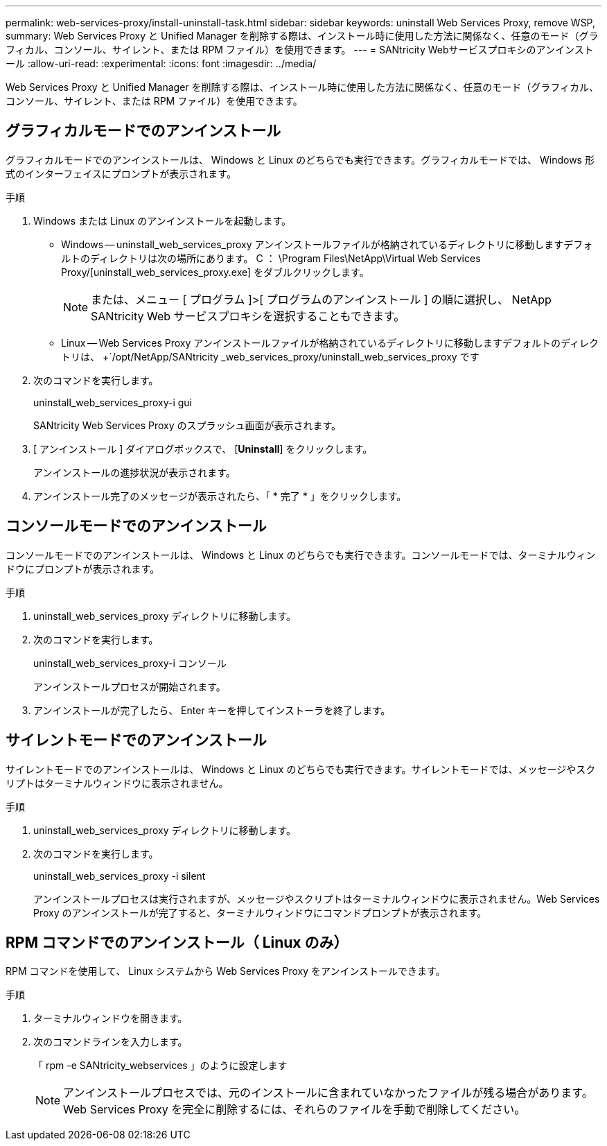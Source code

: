 ---
permalink: web-services-proxy/install-uninstall-task.html 
sidebar: sidebar 
keywords: uninstall Web Services Proxy, remove WSP, 
summary: Web Services Proxy と Unified Manager を削除する際は、インストール時に使用した方法に関係なく、任意のモード（グラフィカル、コンソール、サイレント、または RPM ファイル）を使用できます。 
---
= SANtricity Webサービスプロキシのアンインストール
:allow-uri-read: 
:experimental: 
:icons: font
:imagesdir: ../media/


[role="lead"]
Web Services Proxy と Unified Manager を削除する際は、インストール時に使用した方法に関係なく、任意のモード（グラフィカル、コンソール、サイレント、または RPM ファイル）を使用できます。



== グラフィカルモードでのアンインストール

グラフィカルモードでのアンインストールは、 Windows と Linux のどちらでも実行できます。グラフィカルモードでは、 Windows 形式のインターフェイスにプロンプトが表示されます。

.手順
. Windows または Linux のアンインストールを起動します。
+
** Windows -- uninstall_web_services_proxy アンインストールファイルが格納されているディレクトリに移動しますデフォルトのディレクトリは次の場所にあります。 C ： \Program Files\NetApp\Virtual Web Services Proxy/[uninstall_web_services_proxy.exe] をダブルクリックします。
+

NOTE: または、メニュー [ プログラム ]>[ プログラムのアンインストール ] の順に選択し、 NetApp SANtricity Web サービスプロキシを選択することもできます。

** Linux -- Web Services Proxy アンインストールファイルが格納されているディレクトリに移動しますデフォルトのディレクトリは、 +`/opt/NetApp/SANtricity _web_services_proxy/uninstall_web_services_proxy です


. 次のコマンドを実行します。
+
uninstall_web_services_proxy-i gui

+
SANtricity Web Services Proxy のスプラッシュ画面が表示されます。

. [ アンインストール ] ダイアログボックスで、 [*Uninstall*] をクリックします。
+
アンインストールの進捗状況が表示されます。

. アンインストール完了のメッセージが表示されたら、「 * 完了 * 」をクリックします。




== コンソールモードでのアンインストール

コンソールモードでのアンインストールは、 Windows と Linux のどちらでも実行できます。コンソールモードでは、ターミナルウィンドウにプロンプトが表示されます。

.手順
. uninstall_web_services_proxy ディレクトリに移動します。
. 次のコマンドを実行します。
+
uninstall_web_services_proxy-i コンソール

+
アンインストールプロセスが開始されます。

. アンインストールが完了したら、 Enter キーを押してインストーラを終了します。




== サイレントモードでのアンインストール

サイレントモードでのアンインストールは、 Windows と Linux のどちらでも実行できます。サイレントモードでは、メッセージやスクリプトはターミナルウィンドウに表示されません。

.手順
. uninstall_web_services_proxy ディレクトリに移動します。
. 次のコマンドを実行します。
+
uninstall_web_services_proxy -i silent

+
アンインストールプロセスは実行されますが、メッセージやスクリプトはターミナルウィンドウに表示されません。Web Services Proxy のアンインストールが完了すると、ターミナルウィンドウにコマンドプロンプトが表示されます。





== RPM コマンドでのアンインストール（ Linux のみ）

RPM コマンドを使用して、 Linux システムから Web Services Proxy をアンインストールできます。

.手順
. ターミナルウィンドウを開きます。
. 次のコマンドラインを入力します。
+
「 rpm -e SANtricity_webservices 」のように設定します

+

NOTE: アンインストールプロセスでは、元のインストールに含まれていなかったファイルが残る場合があります。Web Services Proxy を完全に削除するには、それらのファイルを手動で削除してください。


